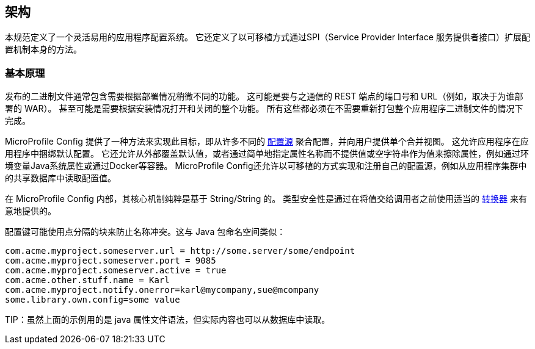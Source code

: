 //
// Copyright (c) 2016-2017 Eclipse Microprofile Contributors:
// Mark Struberg
//
// Licensed under the Apache License, Version 2.0 (the "License");
// you may not use this file except in compliance with the License.
// You may obtain a copy of the License at
//
//     http://www.apache.org/licenses/LICENSE-2.0
//
// Unless required by applicable law or agreed to in writing, software
// distributed under the License is distributed on an "AS IS" BASIS,
// WITHOUT WARRANTIES OR CONDITIONS OF ANY KIND, either express or implied.
// See the License for the specific language governing permissions and
// limitations under the License.
//

[[architecture]]
// == Architecture
//
// This specification defines an easy to use and flexible system for application configuration.
// It also defines ways to extend the configuration mechanism itself via a SPI (Service Provider Interface) in a portable fashion.

== 架构

本规范定义了一个灵活易用的应用程序配置系统。
它还定义了以可移植方式通过SPI（Service Provider Interface 服务提供者接口）扩展配置机制本身的方法。

// === Rationale
//
// Released binaries often contain functionality which needs to behave slightly differently depending on the deployment.
// This might be the port numbers and URLs of REST endpoints to talk to (e.g. depending on the customer for whom a WAR is deployed).
// Or it might even be whole features which need to be switched on and off depending on the installation.
// All this must be possible without the need to re-package the whole application binary.

=== 基本原理

发布的二进制文件通常包含需要根据部署情况稍微不同的功能。
这可能是要与之通信的 REST 端点的端口号和 URL（例如，取决于为谁部署的 WAR）。
甚至可能是需要根据安装情况打开和关闭的整个功能。
所有这些都必须在不需要重新打包整个应用程序二进制文件的情况下完成。


// MicroProfile Config provides a way to achieve this goal by aggregating configuration from many different <<configsource,ConfigSources>> and presents a single merged view to the user.
// This allows the application to bundle default configuration within the application.
// It also allows to override the defaults from outside or erase the property by simply specifying the property name without providing a value or an empty string as the value,
// e.g. via an environment variable a Java system property or via a container like Docker.
// MicroProfile Config also allows to implement and register own configuration sources in a portable way, e.g. for reading configuration values from a shared database in an application cluster.

MicroProfile Config 提供了一种方法来实现此目标，即从许多不同的 <<configsource,配置源>> 聚合配置，并向用户提供单个合并视图。
这允许应用程序在应用程序中捆绑默认配置。
它还允许从外部覆盖默认值，或者通过简单地指定属性名称而不提供值或空字符串作为值来擦除属性，例如通过环境变量Java系统属性或通过Docker等容器。
MicroProfile Config还允许以可移植的方式实现和注册自己的配置源，例如从应用程序集群中的共享数据库中读取配置值。



// Internally, the core MicroProfile Config mechanism is purely String/String based.
// Type-safety is intentionally only provided on top of that by using the proper <<converters,Converters>> before handing the value out to the caller.
//
// The configuration key might use dot-separated blocks to prevent name conflicts. This is similar to Java package namespacing:

在 MicroProfile Config 内部，其核心机制纯粹是基于 String/String 的。
类型安全性是通过在将值交给调用者之前使用适当的 <<converters,转换器>> 来有意地提供的。

配置键可能使用点分隔的块来防止名称冲突。这与 Java 包命名空间类似：

[source, text]
----
com.acme.myproject.someserver.url = http://some.server/some/endpoint
com.acme.myproject.someserver.port = 9085
com.acme.myproject.someserver.active = true
com.acme.other.stuff.name = Karl
com.acme.myproject.notify.onerror=karl@mycompany,sue@mcompany
some.library.own.config=some value
----


// TIP: while the above example is in the java property file syntax the actual content could also e.g. be read from a database.
TIP：虽然上面的示例用的是 java 属性文件语法，但实际内容也可以从数据库中读取。
